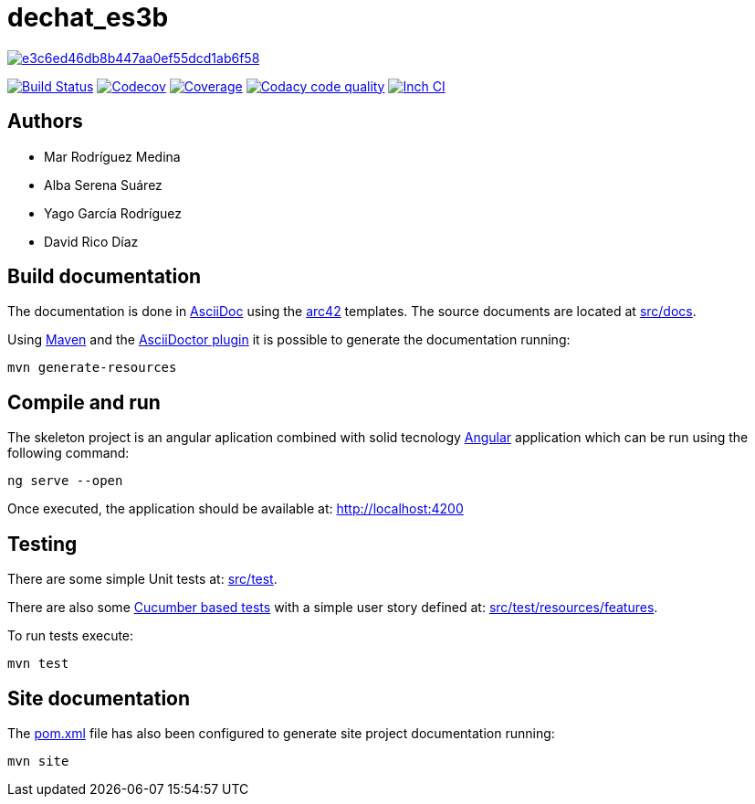= dechat_es3b

image:https://api.codacy.com/project/badge/Grade/e3c6ed46db8b447aa0ef55dcd1ab6f58[link="https://app.codacy.com/app/UO250898/dechat_es3b?utm_source=github.com&utm_medium=referral&utm_content=Arquisoft/dechat_es3b&utm_campaign=Badge_Grade_Dashboard"]

image:https://travis-ci.org/Arquisoft/dechat_es3b.svg?branch=master["Build Status", link="https://travis-ci.org/Arquisoft/dechat_es3b"]
image:https://codecov.io/gh/Arquisoft/dechat_es3b/branch/master/graph/badge.svg["Codecov",link="https://codecov.io/gh/Arquisoft/dechat_es3b"]
image:https://coveralls.io/repos/github/Arquisoft/dechat_es3b/badge.svg["Coverage",link="https://coveralls.io/github/Arquisoft/dechat_es3b"]
image:https://api.codacy.com/project/badge/Grade/fc7dc1da60ee4e9fb67ccff782625794["Codacy code quality", link="https://www.codacy.com/app/jelabra/dechat_es3b?utm_source=github.com&utm_medium=referral&utm_content=Arquisoft/dechat_es3b&utm_campaign=Badge_Grade"]
image:http://inch-ci.org/github/Arquisoft/dechat_es3b.svg?branch=master["Inch CI",link="https://inch-ci.org/github/Arquisoft/dechat_es3b?branch=master&pending_build=498882"]

== Authors
****

* Mar Rodríguez Medina
* Alba Serena Suárez
* Yago García Rodríguez
* David Rico Díaz
****
== Build documentation

The documentation is done in http://asciidoc.org/[AsciiDoc]
using the https://arc42.org/[arc42] templates.
The source documents are located at
 https://github.com/Arquisoft/dechat_es3b/tree/master/src/docs[src/docs].

Using https://maven.apache.org/[Maven] and the
https://asciidoctor.org/[AsciiDoctor plugin] it is possible to generate
the documentation running:

----
mvn generate-resources
----

== Compile and run

The skeleton project is an angular aplication combined with solid tecnology 
 https://angular.io/[Angular] application which can be run using the following command:

----
ng serve --open
----

Once executed, the application should be available at: http://localhost:4200

== Testing

There are some simple Unit tests at:
 https://github.com/Arquisoft/dechat_es3b/tree/master/src/test[src/test].

There are also some
 https://cucumber.io/[Cucumber based tests]
 with a simple user story defined at:
 https://github.com/Arquisoft/dechat_es3b/tree/master/src/test/resources/features[src/test/resources/features].

To run tests execute:

----
mvn test
----

== Site documentation

The https://github.com/Arquisoft/dechat_es3b/tree/master/pom.xml[pom.xml] file
 has also been configured to generate site project documentation running:

----
mvn site
----











